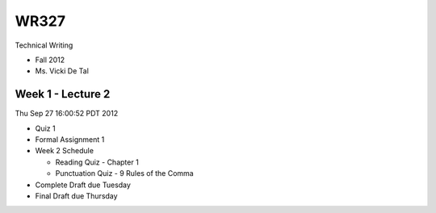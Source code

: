 =====
WR327
=====

Technical Writing

* Fall 2012
* Ms. Vicki De Tal


Week 1 - Lecture 2
------------------
Thu Sep 27 16:00:52 PDT 2012

* Quiz 1
* Formal Assignment 1
* Week 2 Schedule

  * Reading Quiz - Chapter 1
  * Punctuation Quiz - 9 Rules of the Comma

* Complete Draft due Tuesday
* Final Draft due Thursday
